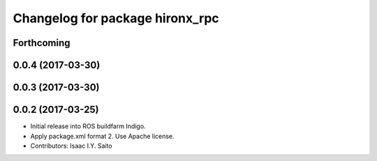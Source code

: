 ^^^^^^^^^^^^^^^^^^^^^^^^^^^^^^^^
Changelog for package hironx_rpc
^^^^^^^^^^^^^^^^^^^^^^^^^^^^^^^^

Forthcoming
-----------

0.0.4 (2017-03-30)
------------------

0.0.3 (2017-03-30)
------------------

0.0.2 (2017-03-25)
------------------
* Initial release into ROS buildfarm Indigo.
* Apply package.xml format 2. Use Apache license.
* Contributors: Isaac I.Y. Saito

